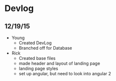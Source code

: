 * Devlog
** 12/19/15
- Young
  - Created DevLog
  - Branched off for Database
- Rick
  - Created base files
  - made header and layout of landing page
  - landing page styles
  - set up angular, but need to look into angular 2
  
